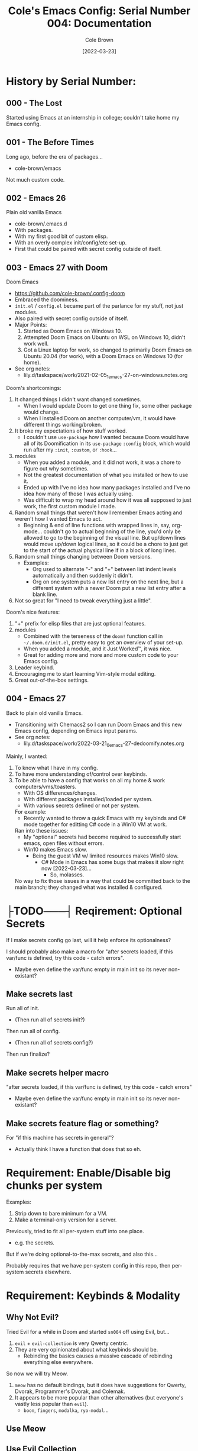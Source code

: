 #+TITLE:       Cole's Emacs Config: Serial Number 004: Documentation
#+AUTHOR:      Cole Brown
#+EMAIL:       code@brown.dev
#+DATE:        [2022-03-23]
#+STARTUP:     nofold


# NOTE: Break stuff off into subfiles when this gets unweildy, put links in here.
#  - I.E. make this the actual index.

* History by Serial Number:
** 000 - The Lost

Started using Emacs at an internship in college; couldn't take home my Emacs config.


** 001 - The Before Times

Long ago, before the era of packages...
  - cole-brown/emacs

Not much custom code.


** 002 - Emacs 26

Plain old vanilla Emacs
  - cole-brown/.emacs.d
  - With packages.
  - With my first good bit of custom elisp.
  - With an overly complex init/config/etc set-up.
  - First that could be paired with secret config outside of itself.


** 003 - Emacs 27 with Doom

Doom Emacs
  - https://github.com/cole-brown/.config-doom
  - Embraced the doominess.
  - =init.el= / =config.el= became part of the parlance for my stuff, not just modules.
  - Also paired with secret config outside of itself.
  - Major Points:
    1. Started as Doom Emacs on Windows 10.
    2. Attempted Doom Emacs on Ubuntu on WSL on Windows 10, didn't work well.
    3. Got a Linux laptop for work, so changed to primarily Doom Emacs on Ubuntu 20.04 (for work), with a Doom Emacs on Windows 10 (for home).
  - See org notes:
    - lily.d/taskspace/work/2021-02-05_1_emacs-27-on-windows.notes.org


Doom's shortcomings:
  1. It changed things I didn't want changed sometimes.
     - When I would update Doom to get one thing fix, some other package would change.
     - When I installed Doom on another computer/vm, it would have different things working/broken.
  2. It broke my expectations of how stuff worked.
     - I couldn't use ~use-package~ how I wanted because Doom would have all of its Doomification in its ~use-package~ ~:config~ block, which would run after my ~:init~, ~:custom~, or ~:hook~...
  3. modules
     - When you added a module, and it did not work, it was a chore to figure out why sometimes.
     - Not the greatest documentation of what you installed or how to use it.
     - Ended up with I've no idea how many packages installed and I've no idea how many of those I was actually using.
     - Was difficult to wrap my head around how it was all supposed to just work, the first custom module I made.
  4. Random small things that weren't how I remember Emacs acting and weren't how I wanted Emacs to act.
     - Beginning & end of line functions with wrapped lines in, say, org-mode... couldn't go to actual beginning of the line, you'd only be allowed to go to the beginning of the visual line. But up/down lines would move up/down logical lines, so it could be a chore to just get to the start of the actual physical line if in a block of long lines.
  5. Random small things changing between Doom versions.
     - Examples:
       - Org used to alternate "-" and "+" between list indent levels automatically and then suddenly it didn't.
       - Org on one system puts a new list entry on the next line, but a different system with a newer Doom put a new list entry after a blank line.
  6. Not so great for "I need to tweak everything just a little".


Doom's nice features:
  1. "+" prefix for elisp files that are just optional features.
  2. modules
     - Combined with the terseness of the ~doom!~ function call in =~/.doom.d/init.el=, pretty easy to get an overview of your set-up.
     - When you added a module, and it Just Worked™, it was nice.
     - Great for adding more and more and more custom code to your Emacs config.
  3. Leader keybind.
  4. Encouraging me to start learning Vim-style modal editing.
  5. Great out-of-the-box settings.


** 004 - Emacs 27

Back to plain old vanilla Emacs.
  - Transitioning with Chemacs2 so I can run Doom Emacs and this new Emacs config, depending on Emacs input params.
  - See org notes:
    - lily.d/taskspace/work/2022-03-21_0_emacs-27-dedoomify.notes.org

Mainly, I wanted:
  1. To know what I have in my config.
  2. To have more understanding of/control over keybinds.
  3. To be able to have a config that works on all my home & work computers/vms/toasters.
     - With OS differences/changes.
     - With different packages installed/loaded per system.
     - With various secrets defined or not per system.

     For example:
       - Recently wanted to throw a quick Emacs with my keybinds and C# mode together for editting C# code in a Win10 VM at work.

     Ran into these issues:
       - My "optional" secrets had become required to successfully start emacs, open files without errors.
       - Win10 makes Emacs slow.
         - Being the guest VM w/ limited resources makes Win10 slow.
           - C# Mode in Emacs has some bugs that makes it slow right now [2022-03-23]...
             - So, molasses.

     No way to fix those issues in a way that could be committed back to the main branch; they changed what was installed & configured.

* ├TODO───┤ Reqirement: Optional Secrets

If I make secrets config go last, will it help enforce its optionalness?

I should probably also make a macro for "after secrets loaded, if this var/func is defined, try this code - catch errors".
  - Maybe even define the var/func empty in main init so its never non-existant?

** Make secrets last

Run all of init.
  - (Then run all of secrets init?)

Then run all of config.
  - (Then run all of secrets config?)

Then run finalize?

** Make secrets helper macro

"after secrets loaded, if this var/func is defined, try this code - catch errors"
  - Maybe even define the var/func empty in main init so its never non-existant?

** Make secrets feature flag or something?

For "if this machine has secrets in general"?
  - Actually think I have a function that does that so eh.


* Requirement: Enable/Disable big chunks per system

Examples:
  1. Strip down to bare minimum for a VM.
  2. Make a terminal-only version for a server.

Previously, tried to fit all per-system stuff into one place.
  - e.g. the secrets.

But if we're doing optional-to-the-max secrets, and also this...

Probably requires that we have per-system config in this repo, then per-system secrets elsewhere.

* Requirement: Keybinds & Modality

** Why Not Evil?

Tried Evil for a while in Doom and started ~sn004~ off using Evil, but...
  1. ~evil~ + ~evil-collection~ is very Qwerty centric.
  2. They are very opinionated about what keybinds should be.
     - Rebinding the basics causes a massive cascade of rebinding everything else everywhere.

So now we will try Meow.
  1. ~meow~ has no default bindings, but it does have suggestions for Qwerty, Dvorak, Programmer's Dvorak, and Colemak.
  2. It appears to be more popular than other alternatives (but everyone's vastly less popular than ~evil~).
     - ~boon~, ~fingers~, ~modalka~, ~ryo-modal~...


** Use Meow
** Use Evil Collection
** Probably also steal some of Doom's keybinds
** [SOONER] Get ~general~ sexprs of my ~:input/keyboard~ keybinds
** [LATER] Port my ~:input/keyboard~ work out so I can have my evil bastardization keybinds


* File Tree

Not sure what just plain old Emacs 27 does as far as the actual =~/.config/emacs= folder goes.
  - With Doom & Chemacs2 running, only (extra) thing there looks like =var/=?
  - But I remember back in the day all sorts of shit clogging up the =.emacs.d= directory...
  - So have everything in subdirs except for =early-init.el= and =init.el=.

Doom's Tree:
tree -d -L 2
.
├── bin
├── core
│   ├── autoload
│   ├── cli
│   ├── templates
│   └── test
├── docs
├── modules
│   ├── app
│   ├── checkers
│   ├── completion
│   ├── config
│   ├── editor
│   ├── emacs
│   ├── email
│   ├── input
│   ├── lang
│   ├── os
│   ├── term
│   ├── tools
│   └── ui
└── test


